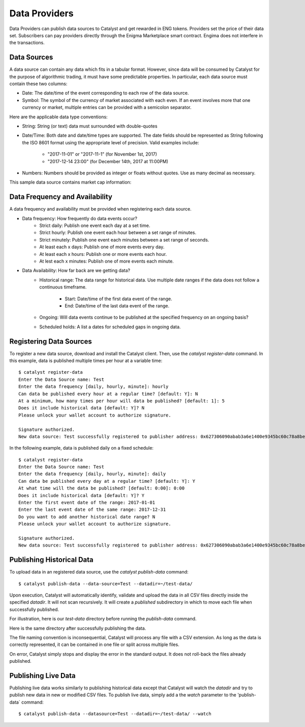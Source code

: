 Data Providers
==============

Data Providers can publish data sources to Catalyst and get rewarded in
ENG tokens. Providers set the price of their data set. Subscribers can
pay providers directly through the Enigma Marketplace smart contract.
Engima does not interfere in the transactions.

Data Sources
~~~~~~~~~~~~
A data source can contain any data which fits in a tabular format.
However, since data will be consumed by Catalyst for the purpose of
algorithmic trading, it must have some predictable properties. In
particular, each data source must contain these two columns:

* Date: The date/time of the event corresponding to each row of the
  data source.
* Symbol: The symbol of the currency of market associated with each even.
  If an event involves more that one currency or market, multiple entries can
  be provided with a semicolon separator.

Here are the applicable data type conventions:

* String: String (or text) data must surrounded with double-quotes
* Date/Time: Both date and date/time types are supported. The date fields
  should be represented as String following the ISO 8601 format using the
  appropriate level of precision. Valid examples include:
    * "2017-11-01" or "2017-11-1" (for November 1st, 2017)
    * "2017-12-14 23:00" (for December 14th, 2017 at 11:00PM)
* Numbers: Numbers should be provided as integer or floats without quotes.
  Use as many decimal as necessary.

This sample data source contains market cap information:

.. image:: https://s3.amazonaws.com/enigmaco-docs/data-providers/csv-example-marketcap.png
    :align: center
    :alt: Marketcap Data Source Sample CSV


Data Frequency and Availability
~~~~~~~~~~~~~~~~~~~~~~~~~~~~~~~
A data frequency and availability must be provided when registering each data
source.

* Data frequency: How frequently do data events occur?
    * Strict daily: Publish one event each day at a set time.
    * Strict hourly: Publish one event each hour between a set range of
      minutes.
    * Strict minutely: Publish one event each minutes between a set range
      of seconds.
    * At least each x days: Publish one of more events every day.
    * At least each x hours: Publish one or more events each hour.
    * At lest each x minutes: Publish one of more events each minute.

* Data Availability: How far back are we getting data?
    * Historical range: The data range for historical data. Use multiple date
      ranges if the data does not follow a continuous timeframe.
        * Start: Date/time of the first data event of the range.
        * End: Date/time of the last data event of the range.
    * Ongoing: Will data events continue to be published at the specified
      frequency on an ongoing basis?
    * Scheduled holds: A list a dates for scheduled gaps in ongoing data.

Registering Data Sources
~~~~~~~~~~~~~~~~~~~~~~~~
To register a new data source, download and install the Catalyst client.
Then, use the `catalyst register-data` command. In this example, data is
published multiple times per hour at a variable time::

    $ catalyst register-data
    Enter the Data Source name: Test
    Enter the data frequency [daily, hourly, minute]: hourly
    Can data be published every hour at a regular time? [default: Y]: N
    At a minimum, how many times per hour will data be published? [default: 1]: 5
    Does it include historical data [default: Y]? N
    Please unlock your wallet account to authorize signature.

    Signature authorized.
    New data source: Test successfully registered to publisher address: 0x627306090abab3a6e1400e9345bc60c78a8bef57

In the following example, data is published daily on a fixed schedule::

    $ catalyst register-data
    Enter the Data Source name: Test
    Enter the data frequency [daily, hourly, minute]: daily
    Can data be published every day at a regular time? [default: Y]: Y
    At what time will the data be published? [default: 0:00]: 0:00
    Does it include historical data [default: Y]? Y
    Enter the first event date of the range: 2017-01-01
    Enter the last event date of the same range: 2017-12-31
    Do you want to add another historical date range? N
    Please unlock your wallet account to authorize signature.

    Signature authorized.
    New data source: Test successfully registered to publisher address: 0x627306090abab3a6e1400e9345bc60c78a8bef57

Publishing Historical Data
~~~~~~~~~~~~~~~~~~~~~~~~~~
To upload data in an registered data source, use the `catalyst publish-data`
command::

    $ catalyst publish-data --data-source=Test --datadir=~/test-data/

Upon execution, Catalyst will automatically identify, validate and upload
the data in all CSV files directly inside the specified `datadir`. It will not
scan recursively. It will create a `published` subdirectory in which to move
each file when successfully published.

For illustration, here is our `test-data` directory before running the
`publish-data` command.

.. image:: https://s3.amazonaws.com/enigmaco-docs/data-providers/marketplace-publish-folders-before.png
    :align: center
    :alt: Test Data Source Folder Before Publish

Here is the same directory after successfully publishing the data.

.. image:: https://s3.amazonaws.com/enigmaco-docs/data-providers/marketplace-publish-folders-after.png
    :align: center
    :alt: Test Data Source Folder After Publish

The file naming convention is inconsequential, Catalyst will process any
file with a CSV extension. As long as the data is correctly represented, it
can be contained in one file or split across multiple files.

On error, Catalyst simply stops and display the error in the standard output.
It does not roll-back the files already published.

Publishing Live Data
~~~~~~~~~~~~~~~~~~~~
Publishing live data works similarly to publishing historical data
except that Catalyst will watch the `datadir` and try to publish new data in
new or modified CSV files. To publish live data, simply add a the `watch`
parameter to the 'publish-data` command::

    $ catalyst publish-data --datasource=Test --datadir=~/test-data/ --watch


